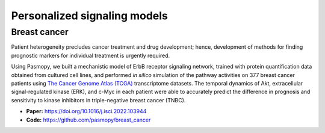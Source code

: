Personalized signaling models
=============================

Breast cancer
-------------

.. raw:: html

    <a href="https://www.cell.com/iscience/fulltext/S2589-0042(22)00214-0">
    <img src="https://els-jbs-prod-cdn.jbs.elsevierhealth.com/cms/attachment/f4a8bd2a-0cae-4e62-ae32-b2d6a5d7575c/fx1_lrg.jpg" width="400px" align="left">
    </a>

Patient heterogeneity precludes cancer treatment and drug development; hence, development of methods for finding prognostic markers for individual treatment is urgently required.

Using Pasmopy, we built a mechanistic model of ErbB receptor signaling network, trained with protein quantification data obtained from cultured cell lines, and performed *in silico* simulation of the pathway activities on 377 breast cancer patients using `The Cancer Genome Atlas (TCGA) <https://www.cancer.gov/about-nci/organization/ccg/research/structural-genomics/tcga>`_ transcriptome datasets.
The temporal dynamics of Akt, extracellular signal-regulated kinase (ERK), and c-Myc in each patient were able to accurately predict the difference in prognosis and sensitivity to kinase inhibitors in triple-negative breast cancer (TNBC).

* **Paper:** https://doi.org/10.1016/j.isci.2022.103944

* **Code:** https://github.com/pasmopy/breast_cancer